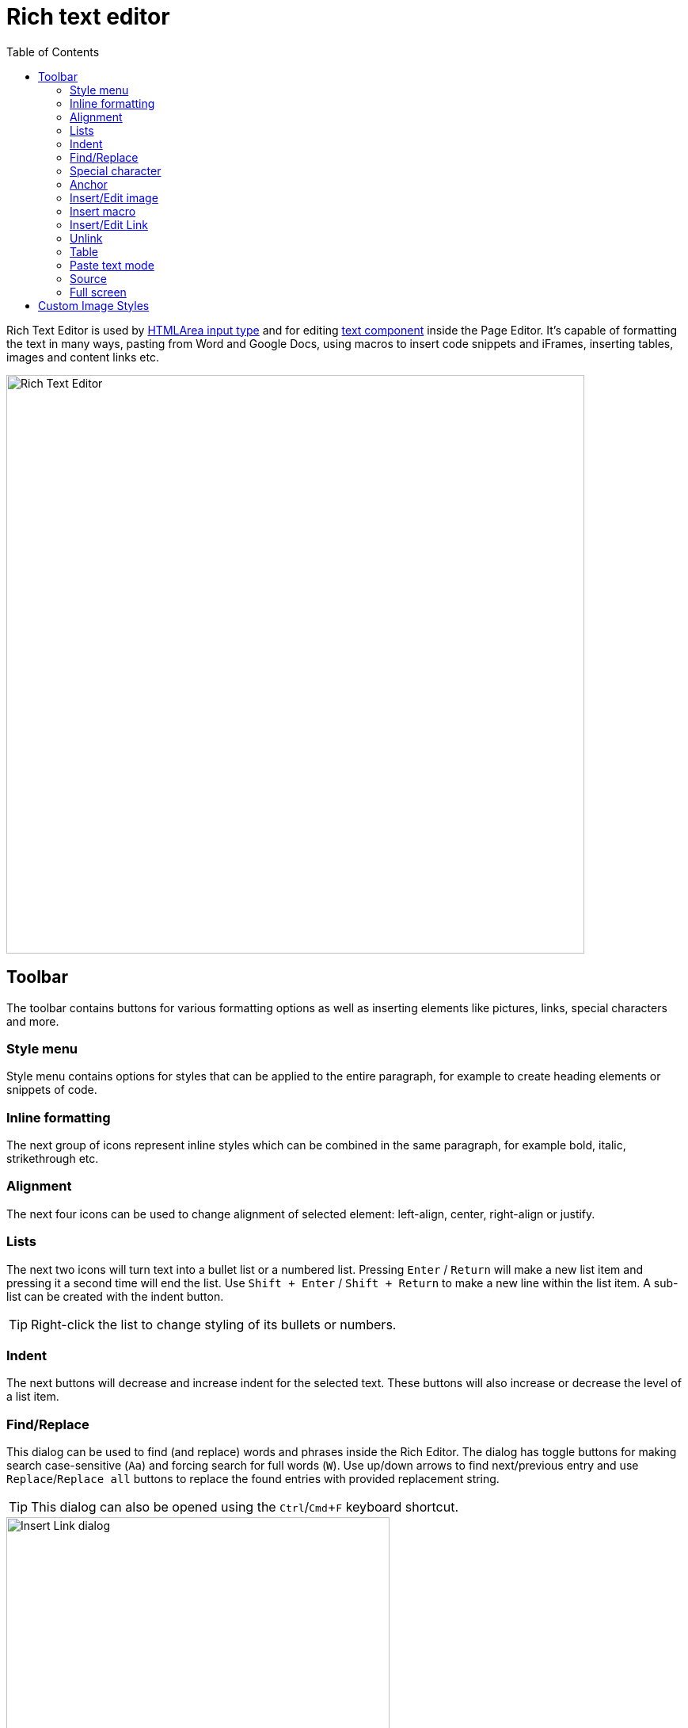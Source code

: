 = Rich text editor
:toc: right
:imagesdir: images

Rich Text Editor is used by https://developer.enonic.com/docs/xp/stable/cms/input-types#htmlarea[HTMLArea input type]
and for editing <<component-types#text_component,text component>> inside the Page Editor.
It's capable of formatting the text in many ways, pasting from Word and Google Docs, using macros to insert code snippets
and iFrames, inserting tables, images and content links etc.

image::rich-text-editor.png[Rich Text Editor, 730]

== Toolbar

The toolbar contains buttons for various formatting options as well as inserting elements like pictures, links, special characters and more.

=== Style menu

Style menu contains options for styles that can be applied to the entire paragraph, for example to create heading elements or snippets of code.

=== Inline formatting

The next group of icons represent inline styles which can be combined in the same paragraph, for example bold, italic, strikethrough etc.

=== Alignment

The next four icons can be used to change alignment of selected element: left-align, center, right-align or justify.

=== Lists

The next two icons will turn text into a bullet list or a numbered list. Pressing `Enter` / `Return` will make a new list item and pressing it a second time will end the list. Use `Shift + Enter` / `Shift + Return` to make a new line within the list item. A sub-list can be created with the indent button.

TIP: Right-click the list to change styling of its bullets or numbers.

=== Indent

The next buttons will decrease and increase indent for the selected text. These buttons will also increase or decrease the level of a list item.

=== Find/Replace

This dialog can be used to find (and replace) words and phrases inside the Rich Editor. The dialog has toggle buttons for making search case-sensitive (`Aa`) and forcing search for full words (`W`). Use up/down arrows to find next/previous entry and use `Replace`/`Replace all` buttons to replace the found entries with provided replacement string.

TIP: This dialog can also be opened using the `Ctrl`/`Cmd`+`F` keyboard shortcut.

image::rich-text-editor-find-replace.png[Insert Link dialog, 75%]

=== Special character

This button opens a menu with special characters. Selecting one will insert it at the cursor’s location.

=== Anchor

Anchors enable pointing to a specfic position on a page via context link. If a link references an anchor on the same page then the page will scroll up or down to the location of the anchor. The anchor button in the toolbar opens the Insert Anchor dialog where the name of the anchor is entered. The anchor name will be used as the value of the “id” attribute, so it should be lower case without spaces.

=== Insert/Edit image

This button opens the Insert Image dialog. An existing image content can be selected from the “Image” selector, or a new image can be uploaded using the upload button.
Once an image is selected, additional formatting options will appear. The image can be floated to the left or right so that text wraps around it.
The image can also be centered or set to full width. By checking off “Custom width” you will have an option to set relative width of the image.
Additionally, there's an option to apply <<editor/rich-text-editor#custom_image_styles,custom image styles>>.
A caption and alt text can be entered at the bottom of the modal dialog. A double click on an image inside the Editor will open the modal dialog for editing properties of the image.

=== Insert macro

This button opens the Insert Macro dialog, which contains a selector for choosing a macro. Macros allow all sorts of things to be inserted into the input, such as iframes, YouTube videos, Twitter Tweets, etc. There are two built-in macros and others can be added with applications. Once a macro is selected, a form appears with inputs for the macro’s configuration settings. A double click on a macro inside the Editor will open the modal dialog for editing properties of the macro.

=== Insert/Edit Link

This button opens the Insert Link dialog. You can select existing text in the HTML Area before opening the dialog or write it directly inside the dialog. You can link to a content item, external URL, relative URL on the same site, trigger media download or create a mailto link. A double click on a link inside the Editor will open the modal dialog for editing properties of the link.

image::rich-text-editor-link-dialog-1.png[Insert Link dialog, 75%]
image::rich-text-editor-link-dialog-2.png[Insert Link dialog, 75%]
image::rich-text-editor-link-dialog-3.png[Insert Link dialog, 75%]

=== Unlink

Pressing this button will remove a link from an element.

=== Table

This button expands a dropdown menu enabling you to insert a new table, manage table properties or add/delete columns/rows in existing table.

=== Paste text mode

This button allows toggling between "formatted text" (default setting) and "plain text" modes when pasting text into the editor.

=== Source

This button will open a modal dialog allowing you to manually edit HTML source content of the text editor. For HTML Area input type this button will be
placed in the footer of the editor, while for a Text component inside the Page Editor it's part of the toolbar.

=== Full screen

This button will open the editor in the full screen mode for more convenient user experience. Not available inside the text component editor.


== Custom Image Styles

By default, XP comes with one built-in image style called “_Original (no image processing)_”. By applying this style to the image, you'll make sure
that the image won't undergo any processing on the server and will be rendered “as is”.

Custom Image Styles can be defined in your application as https://developer.enonic.com/docs/xp/stable/cms/styles[described] in the CMS section of XP docs.

Custom styles from all the applications added to the site (plus the "_Original_" style) will be combined into one list inside the dropdown of the Image modal dialog.

image::rich-text-editor-image-style.png[Insert Image dialog, 75%]
